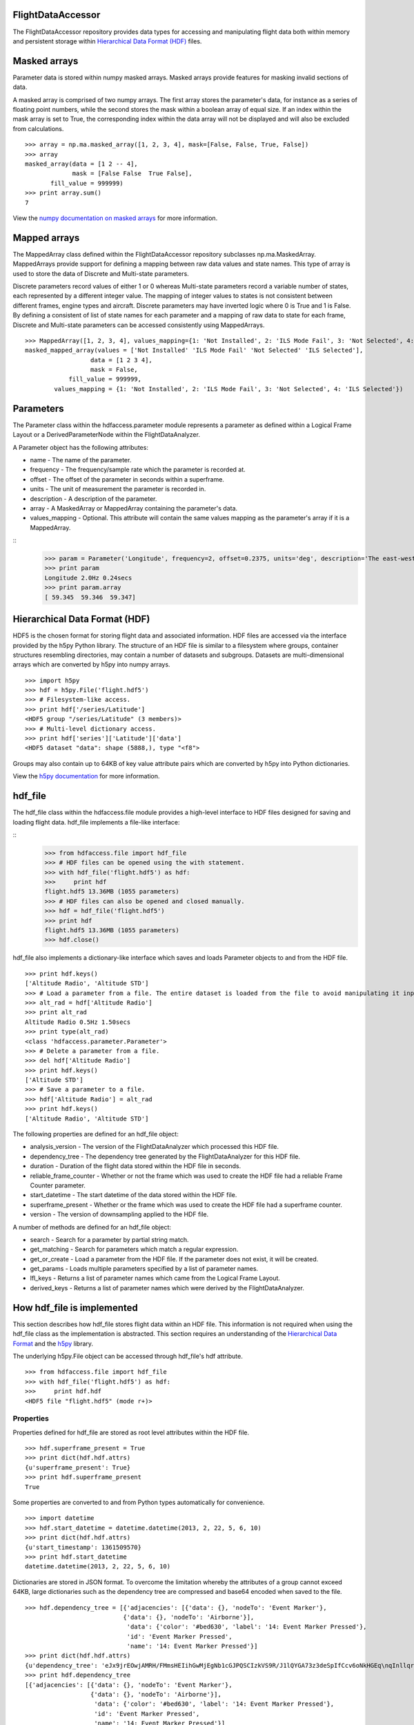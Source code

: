 FlightDataAccessor
==================

The FlightDataAccessor repository provides data types for accessing and manipulating flight data both within memory and persistent storage within `Hierarchical Data Format (HDF) <http://www.hdfgroup.org/HDF5/>`_ files.

Masked arrays
=============

Parameter data is stored within numpy masked arrays. Masked arrays provide features for masking invalid sections of data.

A masked array is comprised of two numpy arrays. The first array stores the parameter's data, for instance as a series of floating point numbers, while the second stores the mask within a boolean array of equal size. If an index within the mask array is set to True, the corresponding index within the data array will not be displayed and will also be excluded from calculations.
::
    >>> array = np.ma.masked_array([1, 2, 3, 4], mask=[False, False, True, False])
    >>> array
    masked_array(data = [1 2 -- 4],
                 mask = [False False  True False],
           fill_value = 999999)
    >>> print array.sum()
    7

View the `numpy documentation on masked arrays <http://docs.scipy.org/doc/numpy/reference/maskedarray.html>`_ for more information.


Mapped arrays
=============

The MappedArray class defined within the FlightDataAccessor repository subclasses np.ma.MaskedArray. MappedArrays provide support for defining a mapping between raw data values and state names. This type of array is used to store the data of Discrete and Multi-state parameters.

Discrete parameters record values of either 1 or 0 whereas Multi-state parameters record a variable number of states, each represented by a different integer value. The mapping of integer values to states is not consistent between different frames, engine types and aircraft. Discrete parameters may have inverted logic where 0 is True and 1 is False. By defining a consistent of list of state names for each parameter and a mapping of raw data to state for each frame, Discrete and Multi-state parameters can be accessed consistently using MappedArrays.
::
    >>> MappedArray([1, 2, 3, 4], values_mapping={1: 'Not Installed', 2: 'ILS Mode Fail', 3: 'Not Selected', 4: 'ILS Selected'})
    masked_mapped_array(values = ['Not Installed' 'ILS Mode Fail' 'Not Selected' 'ILS Selected'],
                      data = [1 2 3 4],
                      mask = False,
                fill_value = 999999,
            values_mapping = {1: 'Not Installed', 2: 'ILS Mode Fail', 3: 'Not Selected', 4: 'ILS Selected'})


Parameters
==========

The Parameter class within the hdfaccess.parameter module represents a parameter as defined within a Logical Frame Layout or a DerivedParameterNode within the FlightDataAnalyzer.

A Parameter object has the following attributes:

* name - The name of the parameter.
* frequency - The frequency/sample rate which the parameter is recorded at.
* offset - The offset of the parameter in seconds within a superframe.
* units - The unit of measurement the parameter is recorded in.
* description - A description of the parameter.
* array - A MaskedArray or MappedArray containing the parameter's data.
* values_mapping - Optional. This attribute will contain the same values mapping as the parameter's array if it is a MappedArray.
::
    >>> param = Parameter('Longitude', frequency=2, offset=0.2375, units='deg', description='The east-west position of the aircraft in decimal degrees.', array=np.ma.masked_array([59.345, 59.346, 59.347]))
    >>> print param
    Longitude 2.0Hz 0.24secs
    >>> print param.array
    [ 59.345  59.346  59.347]


Hierarchical Data Format (HDF)
==============================

HDF5 is the chosen format for storing flight data and associated information. HDF files are accessed via the interface provided by the h5py Python library. The structure of an HDF file is similar to a filesystem where groups, container structures resembling directories, may contain a number of datasets and subgroups. Datasets are multi-dimensional arrays which are converted by h5py into numpy arrays.
::
    >>> import h5py
    >>> hdf = h5py.File('flight.hdf5')
    >>> # Filesystem-like access.
    >>> print hdf['/series/Latitude']
    <HDF5 group "/series/Latitude" (3 members)>
    >>> # Multi-level dictionary access.
    >>> print hdf['series']['Latitude']['data']
    <HDF5 dataset "data": shape (5888,), type "<f8">

Groups may also contain up to 64KB of key value attribute pairs which are converted by h5py into Python dictionaries.

View the `h5py documentation <http://www.h5py.org/docs/>`_ for more information.

hdf_file
========

The hdf_file class within the hdfaccess.file module provides a high-level interface to HDF files designed for saving and loading flight data. hdf_file implements a file-like interface:

::
    >>> from hdfaccess.file import hdf_file
    >>> # HDF files can be opened using the with statement.
    >>> with hdf_file('flight.hdf5') as hdf:
    >>>     print hdf
    flight.hdf5 13.36MB (1055 parameters)
    >>> # HDF files can also be opened and closed manually.
    >>> hdf = hdf_file('flight.hdf5')
    >>> print hdf
    flight.hdf5 13.36MB (1055 parameters)
    >>> hdf.close()

hdf_file also implements a dictionary-like interface which saves and loads Parameter objects to and from the HDF file.
::
    >>> print hdf.keys()
    ['Altitude Radio', 'Altitude STD']
    >>> # Load a parameter from a file. The entire dataset is loaded from the file to avoid manipulating it inplace.
    >>> alt_rad = hdf['Altitude Radio']
    >>> print alt_rad
    Altitude Radio 0.5Hz 1.50secs
    >>> print type(alt_rad)
    <class 'hdfaccess.parameter.Parameter'>
    >>> # Delete a parameter from a file.
    >>> del hdf['Altitude Radio']
    >>> print hdf.keys()
    ['Altitude STD']
    >>> # Save a parameter to a file.
    >>> hdf['Altitude Radio'] = alt_rad
    >>> print hdf.keys()
    ['Altitude Radio', 'Altitude STD']

The following properties are defined for an hdf_file object:

* analysis_version - The version of the FlightDataAnalyzer which processed this HDF file.
* dependency_tree - The dependency tree generated by the FlightDataAnalyzer for this HDF file.
* duration - Duration of the flight data stored within the HDF file in seconds.
* reliable_frame_counter - Whether or not the frame which was used to create the HDF file had a reliable Frame Counter parameter.
* start_datetime - The start datetime of the data stored within the HDF file.
* superframe_present - Whether or the frame which was used to create the HDF file had a superframe counter.
* version - The version of downsampling applied to the HDF file.

A number of methods are defined for an hdf_file object:

* search - Search for a parameter by partial string match.
* get_matching - Search for parameters which match a regular expression.
* get_or_create - Load a parameter from the HDF file. If the parameter does not exist, it will be created.
* get_params - Loads multiple parameters specified by a list of parameter names.
* lfl_keys - Returns a list of parameter names which came from the Logical Frame Layout.
* derived_keys - Returns a list of parameter names which were derived by the FlightDataAnalyzer.


How hdf_file is implemented
===========================

This section describes how hdf_file stores flight data within an HDF file. This information is not required when using the hdf_file class as the implementation is abstracted. This section requires an understanding of the `Hierarchical Data Format <http://en.wikipedia.org/wiki/Hierarchical_Data_Format>`_ and the `h5py <http://www.h5py.org/docs/>`_ library.

The underlying h5py.File object can be accessed through hdf_file's hdf attribute.
::
    >>> from hdfaccess.file import hdf_file
    >>> with hdf_file('flight.hdf5') as hdf:
    >>>     print hdf.hdf
    <HDF5 file "flight.hdf5" (mode r+)>


Properties
----------

Properties defined for hdf_file are stored as root level attributes within the HDF file.
::
    >>> hdf.superframe_present = True
    >>> print dict(hdf.hdf.attrs)
    {u'superframe_present': True}
    >>> print hdf.superframe_present
    True

Some properties are converted to and from Python types automatically for convenience.
::
    >>> import datetime
    >>> hdf.start_datetime = datetime.datetime(2013, 2, 22, 5, 6, 10)
    >>> print dict(hdf.hdf.attrs)
    {u'start_timestamp': 1361509570}
    >>> print hdf.start_datetime
    datetime.datetime(2013, 2, 22, 5, 6, 10)

Dictionaries are stored in JSON format. To overcome the limitation whereby the attributes of a group cannot exceed 64KB, large dictionaries such as the dependency tree are compressed and base64 encoded when saved to the file.
::
    >>> hdf.dependency_tree = [{'adjacencies': [{'data': {}, 'nodeTo': 'Event Marker'},
                               {'data': {}, 'nodeTo': 'Airborne'}],
                                'data': {'color': '#bed630', 'label': '14: Event Marker Pressed'},
                                'id': 'Event Marker Pressed',
                                'name': '14: Event Marker Pressed'}]
    >>> print dict(hdf.hdf.attrs)
    {u'dependency_tree': 'eJx9jrEOwjAMRH/FMmsHEIihGwMjEgNb1cGJPQSCIzkVS9R/J1lQYGA73z3deSpIfCcv6oNkHGEq\nqInllqrG80t0gQvZQwwHQKaFql/WdYCeOwVzyVS+mbm70KeYrLEbJ3zcbxsayUls3u4wQr8FV5Oc\nhbHuYODfVz5xTZWe8r9ifgPzS0c5\n'}
    >>> print hdf.dependency_tree
    [{'adjacencies': [{'data': {}, 'nodeTo': 'Event Marker'},
                      {'data': {}, 'nodeTo': 'Airborne'}],
                       'data': {'color': '#bed630', 'label': '14: Event Marker Pressed'},
                       'id': 'Event Marker Pressed',
                       'name': '14: Event Marker Pressed'}]

Parameters
----------

Parameters are stored underneath a group named series.
::
    >>> print hdf.hdf.keys()
    [u'series']
    >>> print hdf.hdf['series'].keys()
    [u'Altitude Radio', u'Altitude STD']

A parameter is stored as a group containing attributes and two datasets - data, mask. A third dataset named levels is added when the file is downsampled. Datasets are stored with gzip compression level 6 which is transparently built-in to the HDF5 library.
::
    |-- /series
    |   -- /series/"Altitude Radio"
    |      -- /series/"Altitude Radio"/data
    |      -- /series/"Altitude Radio"/mask
    |      -- /series/"Altitude Radio"/levels

::
    >>> print hdf.hdf['series']['Altitude Radio']
    <HDF5 group "/series/Altitude Radio" (3 members)>
    >>> print hdf.hdf['series']['Altitude Radio'].keys()
    [u'data', u'levels', u'mask']
    >>> print hdf.hdf['series']['Altitude Radio']['data']
    <HDF5 dataset "data": shape (4,), type "<f8">
    >>> print hdf.hdf['series']['Altitude Radio']['mask']
    <HDF5 dataset "mask": shape (4,), type "|b1">

A MaskedArray is comprised of two arrays which are stored separately within the data and mask datasets. The data dataset stores the recorded values of the parameter, typically as an array of 64-bit floating point numbers, while 
the mask dataset stores the boolean mask array.
::
    >>> data = hdf.hdf['series']['Altitude Radio']['data'][:]
    >>> mask = hdf.hdf['series']['Altitude Radio']['mask'][:]
    >>> data
    array([ 120.  121.  122.  123.])
    >>> mask
    array([ False  False  True  False])
    >>> import numpy as np
    >>> np.ma.masked_array(data, mask=mask)
    masked_array(data = [ 120.  121.  --  123.],
                 mask = [ False  False  True  False],
          fill_value = 1e+20)
    >>> # This process is abstracted when a Parameter object is loaded by hdf_file.
    >>> alt_rad = hdf['Altitude Radio']
    >>> print alt_rad
    Altitude Radio 0.5Hz 1.50secs
    >>> alt_rad.array
    masked_array(data = [ 120.  121.  --  123.],
                 mask = [ False  False  True  False],
          fill_value = 1e+20)

The levels dataset contains pre-computed resolutions of downsampled data as an optimization when displaying a parameter at a low resolution.

Information about a parameter is stored within the attributes of the parameter group.
::
    >>> print dict(f['series']['Latitude'].attrs)
    {u'arinc_429': False,
     u'data_type': 'Signed',
     u'description': 'The east-west position of the aircraft in decimal degrees.',
     u'frequency': 1.0,
     u'lfl': True,
     u'name': 'Latitude',
     u'supf_offset': 0.2265625,
     u'units': 'deg'}

Caching within the hdf_file class
---------------------------------

Retrieving a list of the contents of a group within h5py is much slower than native Python types, therefore this list is cached on the hdf_file object and updated when parameters are saved or deleted.
::
    >>> from timeit import timeit
    >>> print len(hdf.keys())
    1043
    >>> timeit("hdf.hdf['series'].keys()", setup="from hdfaccess.file import hdf_file; hdf_file('flight.hdf5')", number=100)
    7.203955888748169
    >>> timeit("hdf.keys()", setup="from hdfaccess.file import hdf_file; hdf = hdf_file('flight.hdf5')", number=100)
    0.06666207313537598

When a Parameter object is loaded from the HDF file, the entire data and mask datasets are read from the file and are combined to create the Parameter's array attribute. To speed up loading of the parameters which have already been read from the file, an optional argument cache_param_list can be provided to hdf_file's constructor defining a list of parameter names to be cached.

::
    >>> # Loading the parameter for the first time.
    >>> timeit("hdf['Acceleration Normal']", setup="from hdfaccess.file import hdf_file; hdf = hdf_file('flight.hdf5')", number=100)
    1.5289490222930908
    >>> # Loading the parameter after it has been cached.
    >>> timeit("hdf['Acceleration Normal']", setup="from hdfaccess.file import hdf_file; hdf = hdf_file('flight.hdf5', cache_param_list=['Acceleration Normal']); hdf['Acceleration Normal']", number=100)
    0.09475302696228027



